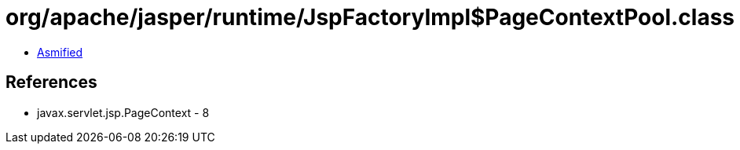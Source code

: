 = org/apache/jasper/runtime/JspFactoryImpl$PageContextPool.class

 - link:JspFactoryImpl$PageContextPool-asmified.java[Asmified]

== References

 - javax.servlet.jsp.PageContext - 8
